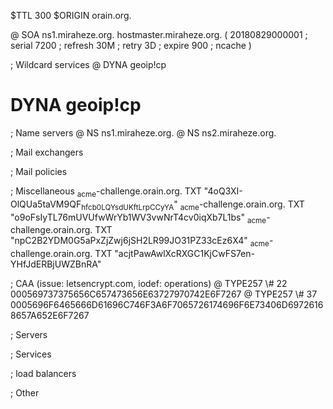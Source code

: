 $TTL 300
$ORIGIN orain.org.

@		SOA ns1.miraheze.org. hostmaster.miraheze.org. (
		20180829000001	; serial
		7200			; refresh
		30M				; retry
		3D				; expire
		900				; ncache
)

; Wildcard services
@		DYNA	geoip!cp
*		DYNA	geoip!cp

; Name servers
@		NS	ns1.miraheze.org.
@		NS	ns2.miraheze.org.

; Mail exchangers

; Mail policies

; Miscellaneous
_acme-challenge.orain.org.   TXT     "4oQ3XI-OlQUa5taVM9QF_hfcb0LQYsdUKftLrpCCyYA"
_acme-challenge.orain.org.   TXT     "o9oFsIyTL76mUVUfwWrYb1WV3vwNrT4cv0iqXb7L1bs"
_acme-challenge.orain.org.   TXT     "npC2B2YDM0G5aPxZjZwj6jSH2LR99JO31PZ33cEz6X4"
_acme-challenge.orain.org.   TXT     "acjtPawAwlXcRXGC1KjCwFS7en-YHfJdERBjUWZBnRA"

; CAA (issue: letsencrypt.com, iodef: operations)
@		TYPE257 \# 22 000569737375656C657473656E63727970742E6F7267
@		TYPE257 \# 37 0005696F6465666D61696C746F3A6F7065726174696F6E73406D69726168657A652E6F7267

; Servers

; Services

; load balancers

; Other
